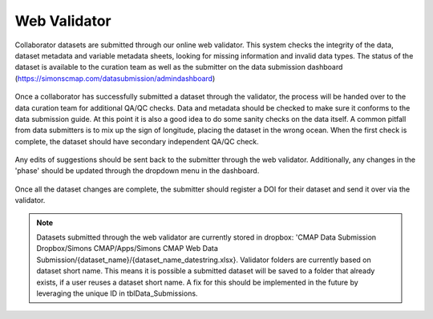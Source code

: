 Web Validator
=============

Collaborator datasets are submitted through our online web validator. 
This system checks the integrity of the data, dataset metadata and variable metadata sheets, 
looking for missing information and invalid data types.
The status of the dataset is available to the curation team as well as the submitter on the data submission dashboard (https://simonscmap.com/datasubmission/admindashboard)

.. figure:: ../_static/admin_dashboard.png
   :scale: 70 %
   :alt: Web Validator Admin Dashboard




Once a collaborator has successfully submitted a dataset through the validator, 
the process will be handed over to the data curation team for additional QA/QC checks.
Data and metadata should be checked to make sure it conforms to the data submission guide. 
At this point it is also a good idea to do some sanity checks on the data itself. 
A common pitfall from data submitters is to mix up the sign of longitude, placing the dataset in the wrong ocean.
When the first check is complete, the dataset should have secondary independent QA/QC check.

.. figure:: ../_static/validator_meta_data_check.png
   :scale: 80 %
   :alt: Web Validator Dataset Metadata Check


Any edits of suggestions should be sent back to the submitter through the web validator. Additionally, 
any changes in the 'phase' should be updated through the dropdown menu in the dashboard.

.. figure:: ../_static/phase_dropdown.png
   :alt: Web Validator Phase Dropdown Menu



Once all the dataset changes are complete, the submitter should register a DOI for their dataset and send it over via the validator.

.. note::
   
   Datasets submitted through the web validator are currently stored in dropbox:
   'CMAP Data Submission Dropbox/Simons CMAP/Apps/Simons CMAP Web Data Submission/{dataset_name}/{dataset_name_datestring.xlsx}. Validator folders are currently based on dataset short name. This means it is possible a submitted dataset will be saved to a folder that already exists, if a user reuses a dataset short name. A fix for this should be implemented in the future by leveraging the unique ID in tblData_Submissions. 


